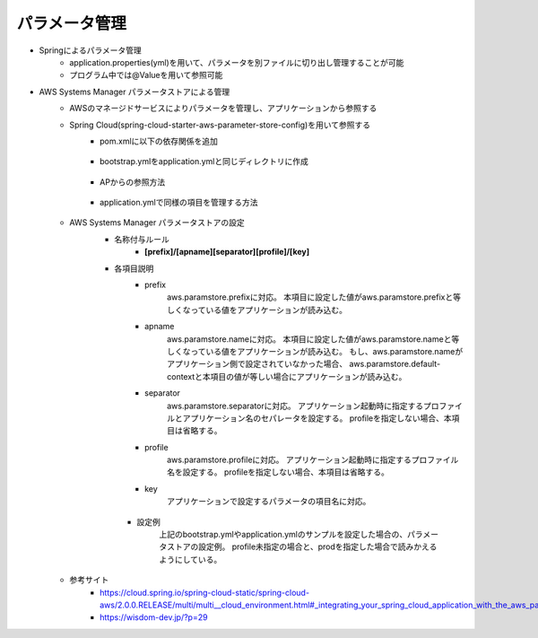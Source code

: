 パラメータ管理
====
* Springによるパラメータ管理
    * application.properties(yml)を用いて、パラメータを別ファイルに切り出し管理することが可能
    * プログラム中では@Valueを用いて参照可能
* AWS Systems Manager パラメータストアによる管理
    * AWSのマネージドサービスによりパラメータを管理し、アプリケーションから参照する
    * Spring Cloud(spring-cloud-starter-aws-parameter-store-config)を用いて参照する
        * pom.xmlに以下の依存関係を追加
            
            .. sourcecode:: xml
                :linenos:

                <!-- バージョンは必要に応じて変更する -->
                <dependencyManagement>
                    <dependencies>
                    <!-- https://mvnrepository.com/artifact/org.springframework.cloud/spring-cloud-dependencies -->
                        <dependency>
                            <groupId>org.springframework.cloud</groupId>
                            <artifactId>spring-cloud-dependencies</artifactId>
                            <version>Greenwich.SR2</version>
                            <type>pom</type>
                            <scope>runtime</scope>
                        </dependency>
                    </dependencies>
                </dependencyManagement>
                
                <dependencies>
                    <!-- omitted -->
                    <dependency>
                        <groupId>org.springframework.cloud</groupId>
                        <artifactId>spring-cloud-context</artifactId>
                        <version>2.1.2.RELEASE</version>
                    </dependency>
                    <dependency>
                        <groupId>org.springframework.cloud</groupId>
                        <artifactId>spring-cloud-starter-aws-parameter-store-config</artifactId>
                        <version>2.1.2.RELEASE</version>
                    </dependency>
                </dependencies>
        
        * bootstrap.ymlをapplication.ymlと同じディレクトリに作成
            
            .. sourcecode:: yaml
                :linenos:
                
                aws:
                  paramstore:
                    #プロパティを定義するコンテキストの名前,nameの定義に該当するものがない場合のデフォルト値
                    default-context: application
                    #パラメータストアからの情報取得有効
                    enabled: true
                    #パラメータストアから取得するパラメータ名のprefix
                    prefix: /config
                    #パラメータ名のprefixに続くAP名
                    name: batchdemo
                    #AP名の後ろにプロファイル名を設定でき、AP名とプロファイル名の間のせパレータ
                    profile-separator: '-'
                    #parameter storeに接続できなくてもAPをエラーにしない
                    fail-fast: false
                
        * APからの参照方法

            .. sourcecode:: java
                :linenos:

                import org.springframework.beans.factory.annotation.Value;

                //omitted

                @Component
                public class Tasklet01 implements Tasklet {
                    // naopolo.batch.param01という項目のパラメータを取得し、param01に設定する
                    // application.ymlで同一項目が規定されていた場合、パラメータストアで上書く
                    @Value("${naopolo.batch.param01:default}")
                    String param01;

                    @Override
                    public RepeatStatus execute(StepContribution stepContribution, ChunkContext chunkContext) throws Exception {
                        System.out.println("tasklet1!! : " + param01);
                        return RepeatStatus.FINISHED;
                    }
                }

        * application.ymlで同様の項目を管理する方法

            .. sourcecode:: yaml
                :linenos:

                naopolo:
                    batch:
                        param01: local execute
    
    * AWS Systems Manager パラメータストアの設定
        * 名称付与ルール
            * **[prefix]/[apname][separator][profile]/[key]**

        * 各項目説明   
            * prefix
                aws.paramstore.prefixに対応。
                本項目に設定した値がaws.paramstore.prefixと等しくなっている値をアプリケーションが読み込む。
            * apname
                aws.paramstore.nameに対応。
                本項目に設定した値がaws.paramstore.nameと等しくなっている値をアプリケーションが読み込む。
                もし、aws.paramstore.nameがアプリケーション側で設定されていなかった場合、
                aws.paramstore.default-contextと本項目の値が等しい場合にアプリケーションが読み込む。
            * separator
                aws.paramstore.separatorに対応。
                アプリケーション起動時に指定するプロファイルとアプリケーション名のセパレータを設定する。
                profileを指定しない場合、本項目は省略する。
            * profile
                aws.paramstore.profileに対応。
                アプリケーション起動時に指定するプロファイル名を設定する。
                profileを指定しない場合、本項目は省略する。
            * key
                アプリケーションで設定するパラメータの項目名に対応。
         * 設定例
            上記のbootstrap.ymlやapplication.ymlのサンプルを設定した場合の、パラメータストアの設定例。
            profile未指定の場合と、prodを指定した場合で読みかえるようにしている。

            .. image:: ../img/parameterstore.png
               :scale: 80%
               :align: center


    * 参考サイト
        * https://cloud.spring.io/spring-cloud-static/spring-cloud-aws/2.0.0.RELEASE/multi/multi__cloud_environment.html#_integrating_your_spring_cloud_application_with_the_aws_parameter_store
        * https://wisdom-dev.jp/?p=29